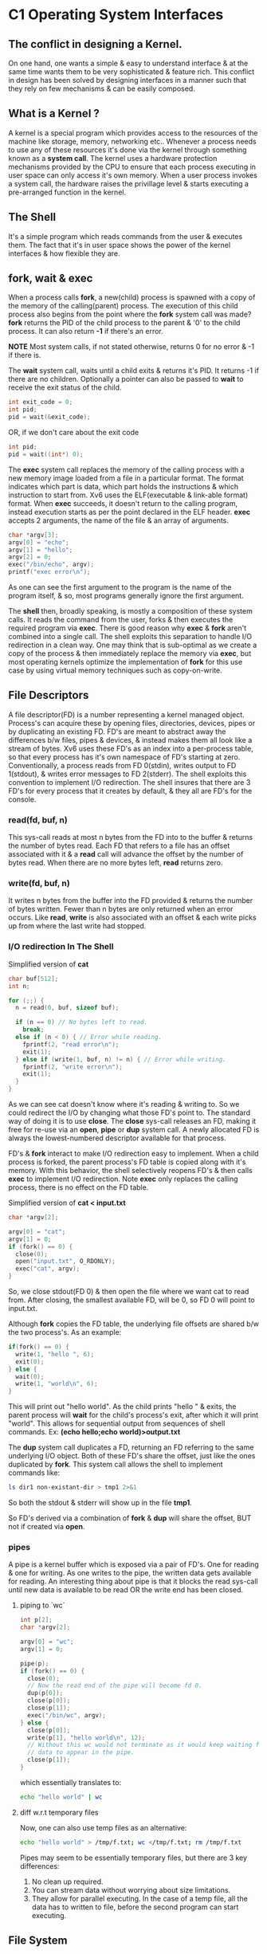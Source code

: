 * C1 Operating System Interfaces
** The conflict in designing a Kernel.
On one hand, one wants a simple & easy to understand interface & at the same time wants them to be very sophisticated & feature rich. This conflict in design has been solved by designing interfaces in a manner such that they rely on few mechanisms & can be easily composed.

** What is a Kernel ?
A kernel is a special program which provides access to the resources of the machine like storage, memory, networking etc.. Whenever a process needs to use any of these resources it's done via the kernel through something known as a *system call*. The kernel uses a hardware protection mechanisms provided by the CPU to ensure that each process executing in user space can only access it's own memory. When a user process invokes a system call, the hardware raises the privillage level & starts executing a pre-arranged function in the kernel.

** The Shell
It's a simple program which reads commands from the user & executes them. The fact that it's in user space shows the power of the kernel interfaces & how flexible they are.

** fork, wait & exec
When a process calls *fork*, a new(child) process is spawned with a copy of the memory of the calling(parent) process. The execution of this child process also begins from the point where the *fork* system call was made? *fork* returns the PID of the child process to the parent & '0' to the child process. It can also return *-1* if there's an error.

*NOTE* Most system calls, if not stated otherwise, returns 0 for no error & -1 if there is.

The *wait* system call, waits until a child exits & returns it's PID. It returns -1 if there are no children. Optionally a pointer can also be passed to *wait* to receive the exit status of the child.
#+begin_src C
  int exit_code = 0;
  int pid;
  pid = wait(&exit_code);
#+end_src
OR, if we don't care about the exit code
#+begin_src C
  int pid;
  pid = wait((int*) 0);
#+end_src

The *exec* system call replaces the memory of the calling process with a new memory image loaded from a file in a particular format. The format indicates which part is data, which part holds the instructions & which instruction to start from. Xv6 uses the ELF(executable & link-able format) format. When *exec* succeeds, it doesn't return to the calling program, instead execution starts as per the point declared in the ELF header. *exec* accepts 2 arguments, the name of the file & an array of arguments.
#+begin_src C
  char *argv[3];
  argv[0] = "echo";
  argv[1] = "hello";
  argv[2] = 0;
  exec("/bin/echo", argv);
  printf("exec error\n");
#+end_src
As one can see the first argument to the program is the name of the program itself, & so, most programs generally ignore the first argument.

The *shell* then, broadly speaking, is mostly a composition of these system calls. It reads the command from the user, forks & then executes the required program via *exec*. There is good reason why *exec* & *fork* aren't combined into a single call. The shell exploits this separation to handle I/O redirection in a clean way. One may think that is sub-optimal as we create a copy of the process & then immediately replace the memory via *exec*, but most operating kernels optimize the implementation of *fork* for this use case by using virtual memory techniques such as copy-on-write.

** File Descriptors
A file descriptor(FD) is a number representing a kernel managed object. Process's can acquire these by opening files, directories, devices, pipes or by duplicating an existing FD. FD's are meant to abstract away the differences b/w files, pipes & devices, & instead makes them all look like a stream of bytes.
Xv6 uses these FD's as an index into a per-process table, so that every process has it's own namespace of FD's starting at zero. Conventionally, a process reads from FD 0(stdin), writes output to FD 1(stdout), & writes error messages to FD 2(stderr). The shell exploits this convention to implement I/O redirection. The shell insures that there are 3 FD's for every process that it creates by default, & they all are FD's for the console.

*** read(fd, buf, n)
This sys-call reads at most n bytes from the FD into to the buffer & returns the number of bytes read. Each FD that refers to a file has an offset associated with it & a *read* call will advance the offset by the number of bytes read. When there are no more bytes left, *read* returns zero.

*** write(fd, buf, n)
It writes n bytes from the buffer into the FD provided & returns the number of bytes written. Fewer than n bytes are only returned when an error occurs. Like *read*, *write* is also associated with an offset & each write picks up from where the last write had stopped.

*** I/O redirection In The Shell
Simplified version of *cat*
#+begin_src C
  char buf[512];
  int n;

  for (;;) {
    n = read(0, buf, sizeof buf);

    if (n == 0) // No bytes left to read.
      break;
    else if (n < 0) { // Error while reading.
      fprintf(2, "read error\n");
      exit(1);
    } else if (write(1, buf, n) != n) { // Error while writing.
      fprintf(2, "write error\n");
      exit(1);
    }
  }
#+end_src

As we can see cat doesn't know where it's reading & writing to. So we could redirect the I/O by changing what those FD's point to. The standard way of doing it is to use *close*. The *close* sys-call releases an FD, making it free for re-use via an *open*, *pipe* or *dup* system call. A newly allocated FD is always the lowest-numbered descriptor available for that process.

FD's & *fork* interact to make I/O redirection easy to implement. When a child process is forked, the parent process's FD table is copied along with it's memory. With this behavior, the shell selectively reopens FD's & then calls *exec* to implement I/O redirection. Note *exec* only replaces the calling process, there is no effect on the FD table.

Simplified version of *cat < input.txt*
#+begin_src C
  char *argv[2];

  argv[0] = "cat";
  argv[1] = 0;
  if (fork() == 0) {
    close(0);
    open("input.txt", O_RDONLY);
    exec("cat", argv);
  }
#+end_src
So, we close stdout(FD 0) & then open the file where we want cat to read from. After closing, the smallest available FD, will be 0, so FD 0 will point to input.txt.

Although *fork* copies the FD table, the underlying file offsets are shared b/w the two process's. As an example:
#+begin_src C
    if(fork() == 0) {
      write(1, "hello ", 6);
      exit(0);
    } else {
      wait(0);
      write(1, "world\n", 6);
    }
#+end_src
This will print out "hello world". As the child prints "hello " & exits, the parent process will *wait* for the child's process's exit, after which it will print "world\n". This allows for sequential output from sequences of shell commands. Ex: *(echo hello;echo world)>output.txt*

The *dup* system call duplicates a FD, returning an FD referring to the same underlying I/O object. Both of these FD's share the offset, just like the ones duplicated by *fork*. This system call allows the shell to implement commands like:
#+begin_src sh
ls dir1 non-existant-dir > tmp1 2>&1
#+end_src
So both the stdout & stderr will show up in the file *tmp1*.

So FD's derived via a combination of *fork* & *dup* will share the offset, BUT not if created via *open*.
*** pipes
A pipe is a kernel buffer which is exposed via a pair of FD's. One for reading & one for writing. As one writes to the pipe, the written data gets available for reading. An interesting thing about pipe is that it blocks the read sys-call until new data is available to be read OR the write end has been closed.

**** piping to `wc`
#+begin_src C
  int p[2];
  char *argv[2];

  argv[0] = "wc";
  argv[1] = 0;

  pipe(p);
  if (fork() == 0) {
    close(0);
    // Now the read end of the pipe will become fd 0.
    dup(p[0]);
    close(p[0]);
    close(p[1]);
    exec("/bin/wc", argv);
  } else {
    close(p[0]);
    write(p[1], "hello world\n", 12);
    // Without this wc would not terminate as it would keep waiting for new
    // data to appear in the pipe.
    close(p[1]);
  }
#+end_src
which essentially translates to:
#+begin_src sh
  echo "hello world" | wc
#+end_src

**** diff w.r.t temporary files
Now, one can also use temp files as an alternative:
#+begin_src sh
  echo "hello world" > /tmp/f.txt; wc </tmp/f.txt; rm /tmp/f.txt
#+end_src
Pipes may seem to be essentially temporary files, but there are 3 key differences:
1. No clean up required.
2. You can stream data without worrying about size limitations.
3. They allow for parallel executing. In the case of a temp file, all the data has to
   written to file, before the second program can start executing.

** File System
The xv6 file system provides data files, which are uninterpreted byte arrays & directories, which contain named references to data files & other directories. Paths to files or directories can either be absolute or relative. If a path doesn't begin with a `/`, like `a/b/c`, they are evaluated from the process's current directory.

**** chdir & using relative & absolute paths
The `chdir` sys call can used to switch a process's current working directory.
#+begin_src C
  // Change dir to `/a`
  chdir("/a");
  // Change dir to `/a/b`
  chdir("b");
  // Opens the file `/a/b/c`
  open("c", O_RDONLY);

  // Can be alternatively opened via an absolute path as well.
  open("/a/b/c", O_RDONLY);
#+end_src

**** creating new files
There are 3 system calls avilable to create new file-like objects:
1. `mkdir` to create a new directory.
2. `open` w/ the O_CREATE flag to create a new file.
3. `mknod` to create a new device file.

#+begin_src C
  mkdir("/dir");
  fd = open("/dir/file", O_CREATE|O_WRONLY);
  close(fd);
  mknod("/console", 1, 1);
#+end_src
    
`mknod` creates a special file that refers to a device. It accepts 2 extra arguments, namely the major & minor device numbers, which uniquely identify a kernel device. When process's call `read` or `write` on such files, the kernel redirects to the kernel device driver implementation, instead of passing them to the file system. 

**** inodes
A file & it's name are separate. The underlying object, which represents a file, is known as an *inode*. An inode can have multiple names, called links. Each link is essentially an entry in a directory; the entry contains a file name & a reference to the inode.
An inode holds metadata about a file; it's type(dir, device or file), length, location of the file's content on the disk & the number of links to the inode.

***** fstat
The *fstat* system call retrieves information from the inode that a FD refers to.
From *stat.h*
#+begin_src C
  #define T_DIR 1
   // Directory
  #define T_FILE 2
   // File
  #define T_DEVICE 3
   // Device
  struct stat {
    int dev;
    // File system’s disk device
    uint ino;
    // Inode number
    short type; // Type of file
    short nlink; // Number of links to file
    uint64 size; // Size of file in bytes
  };
#+end_src

***** link & unlink
With the *link* system call, we can create another file name for an already existing file/inode.

#+begin_src C
  open("a", O_CREATE|O_WRONLY);
  link("a", "b");
#+end_src
Now reading from or writing to "a" is the same as doing it from "b". We can even verify that this inode has 2 links by calling the fstat sys call & inspecting the *nlink* field.
NOTE - Each inode number is unique within a file system.

Similar to link, we have *unlink*. As it sounds, it removes a name from the file system. Once an inode's links come down to zero, & no FD is referring to it, the inode & it's contents on the disk are freed.

***** idiomatic temp file
We can create a temp file which gets automatically cleaned up by the OS on process exit:
#+begin_src C
  fd = open("/tmp/file.txt", O_CREATE|O_RDWR);
  unlink("/tmp/file.txt");
#+end_src
Since the links to this inode are now zero, once the process exits, the FD will be released & this file will get cleaned up.
